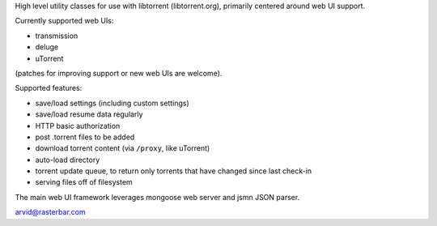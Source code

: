 High level utility classes for use with libtorrent (libtorrent.org),
primarily centered around web UI support.

Currently supported web UIs:

* transmission
* deluge
* uTorrent

(patches for improving support or new web UIs are welcome).

Supported features:

* save/load settings (including custom settings)
* save/load resume data regularly
* HTTP basic authorization
* post .torrent files to be added
* download torrent content (via ``/proxy``, like uTorrent)
* auto-load directory
* torrent update queue, to return only torrents that have
  changed since last check-in
* serving files off of filesystem

The main web UI framework leverages mongoose web server and
jsmn JSON parser.

arvid@rasterbar.com

